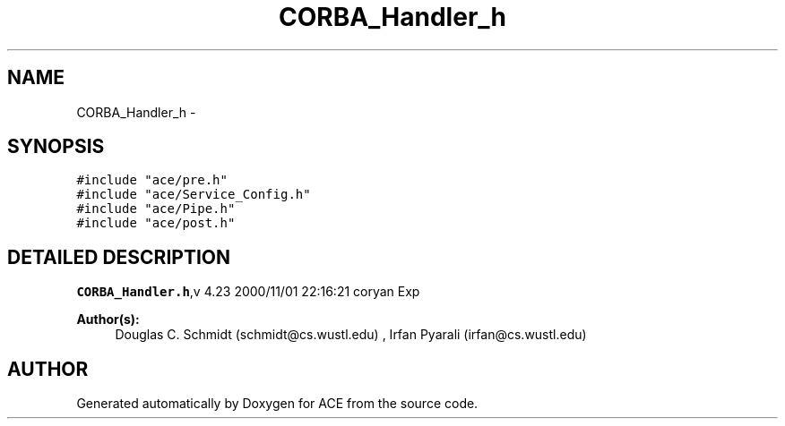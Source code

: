 .TH CORBA_Handler_h 3 "5 Oct 2001" "ACE" \" -*- nroff -*-
.ad l
.nh
.SH NAME
CORBA_Handler_h \- 
.SH SYNOPSIS
.br
.PP
\fC#include "ace/pre.h"\fR
.br
\fC#include "ace/Service_Config.h"\fR
.br
\fC#include "ace/Pipe.h"\fR
.br
\fC#include "ace/post.h"\fR
.br

.SH DETAILED DESCRIPTION
.PP 
.PP
\fBCORBA_Handler.h\fR,v 4.23 2000/11/01 22:16:21 coryan Exp
.PP
\fBAuthor(s): \fR
.in +1c
 Douglas C. Schmidt (schmidt@cs.wustl.edu) ,  Irfan Pyarali (irfan@cs.wustl.edu)
.PP
.SH AUTHOR
.PP 
Generated automatically by Doxygen for ACE from the source code.